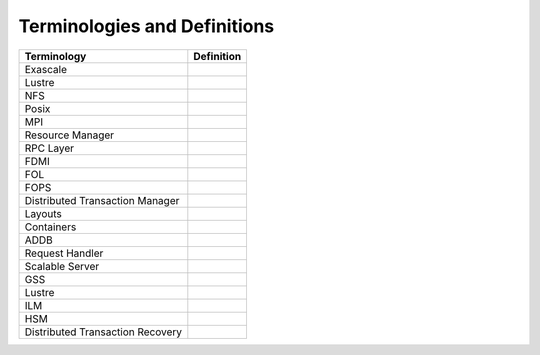 Terminologies and Definitions
##############################



+---------------------------------+------------------------------------+
|Terminology                      |Definition                          |                                                                                              
+=================================+====================================+
|Exascale                         |                                    |
+---------------------------------+------------------------------------+
|Lustre                           |                                    |
+---------------------------------+------------------------------------+
|NFS                              |                                    |
+---------------------------------+------------------------------------+
|Posix                            |                                    |
+---------------------------------+------------------------------------+
|MPI                              |                                    |
+---------------------------------+------------------------------------+
|Resource Manager                 |                                    |
+---------------------------------+------------------------------------+
|RPC Layer                        |                                    |
+---------------------------------+------------------------------------+
|FDMI                             |                                    |
+---------------------------------+------------------------------------+
|FOL                              |                                    |
+---------------------------------+------------------------------------+
|FOPS                             |                                    |
+---------------------------------+------------------------------------+
|Distributed Transaction Manager  |                                    |
+---------------------------------+------------------------------------+
|Layouts                          |                                    |
+---------------------------------+------------------------------------+
|Containers                       |                                    |
+---------------------------------+------------------------------------+
|ADDB                             |                                    |
+---------------------------------+------------------------------------+
|Request Handler                  |                                    |
+---------------------------------+------------------------------------+
|Scalable Server                  |                                    |
+---------------------------------+------------------------------------+
|GSS                              |                                    |
+---------------------------------+------------------------------------+
|Lustre                           |                                    |
+---------------------------------+------------------------------------+
|ILM                              |                                    |
+---------------------------------+------------------------------------+
|HSM                              |                                    |
+---------------------------------+------------------------------------+
|Distributed Transaction Recovery |                                    |
+---------------------------------+------------------------------------+




























